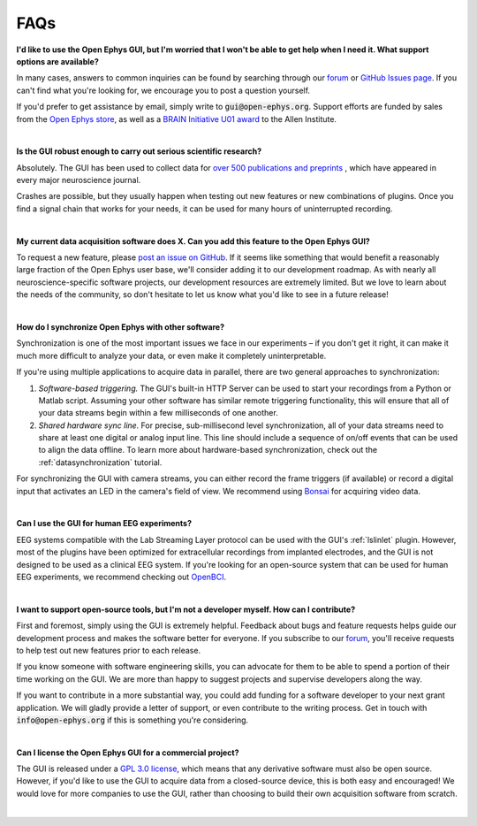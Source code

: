 .. _faq:
.. role:: raw-html-m2r(raw)
   :format: html

FAQs
============================


**I'd like to use the Open Ephys GUI, but I'm worried that I won't be able to get help when I need it. What support options are available?**

In many cases, answers to common inquiries can be found by searching through our `forum <https://groups.google.com/g/open-ephys>`__ or `GitHub Issues page <https://github.com/open-ephys/plugin-GUI/issues>`__. If you can't find what you're looking for, we encourage you to post a question yourself.

If you'd prefer to get assistance by email, simply write to :code:`gui@open-ephys.org`. Support efforts are funded by sales from the `Open Ephys store <https://open-ephys.org/store>`__, as well as a `BRAIN Initiative U01 award <https://reporter.nih.gov/project-details/10731991>`__ to the Allen Institute.

|

**Is the GUI robust enough to carry out serious scientific research?**

Absolutely. The GUI has been used to collect data for `over 500 publications and preprints <https://open-ephys.org/publications>`__ , which have appeared in every major neuroscience journal. 

Crashes are possible, but they usually happen when testing out new features or new combinations of plugins. Once you find a signal chain that works for your needs, it can be used for many hours of uninterrupted recording.

|

**My current data acquisition software does X. Can you add this feature to the Open Ephys GUI?**

To request a new feature, please `post an issue on GitHub <https://github.com/open-ephys/plugin-GUI/issues>`__. If it seems like something that would benefit a reasonably large fraction of the Open Ephys user base, we'll consider adding it to our development roadmap. As with nearly all neuroscience-specific software projects, our development resources are extremely limited. But we love to learn about the needs of the community, so don't hesitate to let us know what you'd like to see in a future release!

|

**How do I synchronize Open Ephys with other software?**

Synchronization is one of the most important issues we face in our experiments – if you don't get it right, it can make it much more difficult to analyze your data, or even make it completely uninterpretable.

If you're using multiple applications to acquire data in parallel, there are two general approaches to synchronization:

(1) *Software-based triggering.* The GUI's built-in HTTP Server can be used to start your recordings from a Python or Matlab script. Assuming your other software has similar remote triggering functionality, this will ensure that all of your data streams begin within a few milliseconds of one another.

(2) *Shared hardware sync line.* For precise, sub-millisecond level synchronization, all of your data streams need to share at least one digital or analog input line. This line should include a sequence of on/off events that can be used to align the data offline. To learn more about hardware-based synchronization, check out the :ref:`datasynchronization` tutorial.

For synchronizing the GUI with camera streams, you can either record the frame triggers (if available) or record a digital input that activates an LED in the camera's field of view. We recommend using `Bonsai <https://bonsai-rx.org/>`__ for acquiring video data.

|

**Can I use the GUI for human EEG experiments?**

EEG systems compatible with the Lab Streaming Layer protocol can be used with the GUI's :ref:`lslinlet` plugin. However, most of the plugins have been optimized for extracellular recordings from implanted electrodes, and the GUI is not designed to be used as a clinical EEG system. If you're looking for an open-source system that can be used for human EEG experiments, we recommend checking out `OpenBCI <https://openbci.com/>`__.

|

**I want to support open-source tools, but I'm not a developer myself. How can I contribute?**

First and foremost, simply using the GUI is extremely helpful. Feedback about bugs and feature requests helps guide our development process and makes the software better for everyone. If you subscribe to our `forum <https://groups.google.com/g/open-ephys>`__, you'll receive requests to help test out new features prior to each release.

If you know someone with software engineering skills, you can advocate for them to be able to spend a portion of their time working on the GUI. We are more than happy to suggest projects and supervise developers along the way.

If you want to contribute in a more substantial way, you could add funding for a software developer to your next grant application. We will gladly provide a letter of support, or even contribute to the writing process. Get in touch with :code:`info@open-ephys.org` if this is something you're considering.

|

**Can I license the Open Ephys GUI for a commercial project?**

The GUI is released under a `GPL 3.0 license <https://github.com/open-ephys/plugin-GUI/blob/main/LICENSE>`__, which means that any derivative software must also be open source. However, if you'd like to use the GUI to acquire data from a closed-source device, this is both easy and encouraged! We would love for more companies to use the GUI, rather than choosing to build their own acquisition software from scratch. 

|